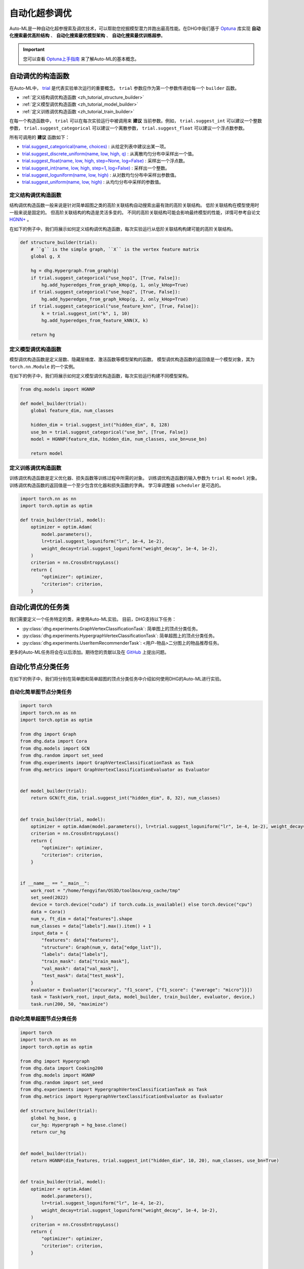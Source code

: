自动化超参调优
========================

Auto-ML是一种自动化超参搜索及调优技术，可以帮助您挖掘模型潜力并跑出最高性能。在DHG中我们基于 `Optuna <https://optuna.org/>`_ 库实现
**自动化搜索最优高阶结构** 、 **自动化搜索最优模型架构** 、 **自动化搜索最优训练超参**。

.. important::

    您可以查看 `Optuna上手指南 <https://optuna.readthedocs.io/en/stable/tutorial/10_key_features/001_first.html>`_ 来了解Auto-ML的基本概念。


自动调优的构造函数
------------------------------

在Auto-ML中， `trial <https://optuna.readthedocs.io/en/stable/reference/generated/optuna.trial.Trial.html#optuna.trial.Trial>`_ 是代表实验单次运行的重要概念。
``trial`` 参数应作为第一个参数传递给每一个 ``builder`` 函数。

- :ref:`定义结构调优构造函数 <zh_tutorial_structure_builder>`
- :ref:`定义模型调优构造函数 <zh_tutorial_model_builder>`
- :ref:`定义训练调优构造函数 <zh_tutorial_train_builder>`

在每一个构造函数中， ``trial`` 可以在每次实验运行中被调用来 **建议** 当前参数。例如， ``trial.suggest_int`` 可以建议一个整数参数， ``trial.suggest_categorical`` 可以建议一个离散参数， ``trial.suggest_float`` 可以建议一个浮点数参数。

所有可调用的 **建议** 函数如下：

- `trial.suggest_categorical(name, choices) <https://optuna.readthedocs.io/en/stable/reference/generated/optuna.trial.Trial.html#optuna.trial.Trial.suggest_categorical>`_ : 从给定列表中建议出某一项。
- `trial.suggest_discrete_uniform(name, low, high, q) <https://optuna.readthedocs.io/en/stable/reference/generated/optuna.trial.Trial.html#optuna.trial.Trial.suggest_discrete_uniform>`_ : 从离散均匀分布中采样出一个值。
- `trial.suggest_float(name, low, high, step=None, log=False) <https://optuna.readthedocs.io/en/stable/reference/generated/optuna.trial.Trial.html#optuna.trial.Trial.suggest_float>`_ : 采样出一个浮点数。
- `trial.suggest_int(name, low, high, step=1, log=False) <https://optuna.readthedocs.io/en/stable/reference/generated/optuna.trial.Trial.html#optuna.trial.Trial.suggest_int>`_ : 采样出一个整数。
- `trial.suggest_loguniform(name, low, high) <https://optuna.readthedocs.io/en/stable/reference/generated/optuna.trial.Trial.html#optuna.trial.Trial.suggest_loguniform>`_ : 从对数均匀分布中采样出参数值。
- `trial.suggest_uniform(name, low, high) <https://optuna.readthedocs.io/en/stable/reference/generated/optuna.trial.Trial.html#optuna.trial.Trial.suggest_uniform>`_ : 从均匀分布中采样的参数值。


.. _zh_tutorial_structure_builder:

定义结构调优构造函数
++++++++++++++++++++++++++++++++++++

结构调优构造函数一般来说是针对简单超图之类的高阶关联结构自动搜索出最有效的高阶关联结构。
低阶关联结构在模型使用时一般来说是固定的。
但高阶关联结构的构造是灵活多变的。
不同的高阶关联结构可能会影响最终模型的性能，详情可参考自论文 `HGNN+ <https://ieeexplore.ieee.org/document/9795251>`_ 。

在如下的例子中，我们将展示如何定义结构调优构造函数，每次实验运行从低阶关联结构构建可能的高阶关联结构。

.. code-block:: python

    def structure_builder(trial):
        # ``g`` is the simple graph, ``X`` is the vertex feature matrix
        global g, X

        hg = dhg.Hypergraph.from_graph(g)
        if trial.suggest_categorical("use_hop1", [True, False]):
            hg.add_hyperedges_from_graph_kHop(g, 1, only_kHop=True)
        if trial.suggest_categorical("use_hop2", [True, False]):
            hg.add_hyperedges_from_graph_kHop(g, 2, only_kHop=True)
        if trial.suggest_categorical("use_feature_knn", [True, False]):
            k = trial.suggest_int("k", 1, 10)
            hg.add_hyperedges_from_feature_kNN(X, k)
        
        return hg

.. _zh_tutorial_model_builder:

定义模型调优构造函数
++++++++++++++++++++++++++++++++++++

模型调优构造函数是定义层数、隐藏层维度、激活函数等模型架构的函数。
模型调优构造函数的返回值是一个模型对象，其为 ``torch.nn.Module`` 的一个实例。

在如下的例子中，我们将展示如何定义模型调优构造函数，每次实验运行构建不同模型架构。

.. code-block:: python

    from dhg.models import HGNNP

    def model_builder(trial):
        global feature_dim, num_classes

        hidden_dim = trial.suggest_int("hidden_dim", 8, 128)
        use_bn = trial.suggest_categorical("use_bn", [True, False])
        model = HGNNP(feature_dim, hidden_dim, num_classes, use_bn=use_bn)

        return model

.. _zh_tutorial_train_builder:

定义训练调优构造函数
+++++++++++++++++++++++++++++++

训练调优构造函数是定义优化器、损失函数等训练过程中所需的对象。
训练调优构造函数的输入参数为 ``trial`` 和 ``model`` 对象。
训练调优构造函数的返回值是一个至少包含优化器和损失函数的字典。
学习率调整器 ``scheduler`` 是可选的。

.. code-block:: python

    import torch.nn as nn
    import torch.optim as optim

    def train_builder(trial, model):
        optimizer = optim.Adam(
            model.parameters(),
            lr=trial.suggest_loguniform("lr", 1e-4, 1e-2),
            weight_decay=trial.suggest_loguniform("weight_decay", 1e-4, 1e-2),
        )
        criterion = nn.CrossEntropyLoss()
        return {
            "optimizer": optimizer,
            "criterion": criterion,
        }


自动化调优的任务类
------------------------

我们需要定义一个任务特定的类，来使用Auto-ML实验。
目前，DHG支持以下任务：

- :py:class:`dhg.experiments.GraphVertexClassificationTask`: 简单图上的顶点分类任务。
- :py:class:`dhg.experiments.HypergraphVertexClassificationTask`: 简单超图上的顶点分类任务。
- :py:class:`dhg.experiments.UserItemRecommenderTask`: <用户-物品>二分图上的物品推荐任务。

更多的Auto-ML任务将会在以后添加。期待您的贡献以及在 `GitHub <https://github.com/iMoonLab/DeepHypergraph>`_ 上提出问题。


自动化节点分类任务
---------------------------------------

在如下的例子中，我们将分别在简单图和简单超图的顶点分类任务中介绍如何使用DHG的Auto-ML进行实验。

自动化简单图节点分类任务
++++++++++++++++++++++++

.. code-block:: python
    
    import torch
    import torch.nn as nn
    import torch.optim as optim

    from dhg import Graph
    from dhg.data import Cora
    from dhg.models import GCN
    from dhg.random import set_seed
    from dhg.experiments import GraphVertexClassificationTask as Task
    from dhg.metrics import GraphVertexClassificationEvaluator as Evaluator


    def model_builder(trial):
        return GCN(ft_dim, trial.suggest_int("hidden_dim", 8, 32), num_classes)


    def train_builder(trial, model):
        optimizer = optim.Adam(model.parameters(), lr=trial.suggest_loguniform("lr", 1e-4, 1e-2), weight_decay=5e-4,)
        criterion = nn.CrossEntropyLoss()
        return {
            "optimizer": optimizer,
            "criterion": criterion,
        }
    

    if __name__ == "__main__":
        work_root = "/home/fengyifan/OS3D/toolbox/exp_cache/tmp"
        set_seed(2022)
        device = torch.device("cuda") if torch.cuda.is_available() else torch.device("cpu")
        data = Cora()
        num_v, ft_dim = data["features"].shape
        num_classes = data["labels"].max().item() + 1
        input_data = {
            "features": data["features"],
            "structure": Graph(num_v, data["edge_list"]),
            "labels": data["labels"],
            "train_mask": data["train_mask"],
            "val_mask": data["val_mask"],
            "test_mask": data["test_mask"],
        }
        evaluator = Evaluator(["accuracy", "f1_score", {"f1_score": {"average": "micro"}}])
        task = Task(work_root, input_data, model_builder, train_builder, evaluator, device,)
        task.run(200, 50, "maximize")

自动化简单超图节点分类任务
+++++++++++++++++++++++++++

.. code-block:: python

    import torch
    import torch.nn as nn
    import torch.optim as optim

    from dhg import Hypergraph
    from dhg.data import Cooking200
    from dhg.models import HGNNP
    from dhg.random import set_seed
    from dhg.experiments import HypergraphVertexClassificationTask as Task
    from dhg.metrics import HypergraphVertexClassificationEvaluator as Evaluator

    def structure_builder(trial):
        global hg_base, g
        cur_hg: Hypergraph = hg_base.clone()
        return cur_hg


    def model_builder(trial):
        return HGNNP(dim_features, trial.suggest_int("hidden_dim", 10, 20), num_classes, use_bn=True)


    def train_builder(trial, model):
        optimizer = optim.Adam(
            model.parameters(),
            lr=trial.suggest_loguniform("lr", 1e-4, 1e-2),
            weight_decay=trial.suggest_loguniform("weight_decay", 1e-4, 1e-2),
        )
        criterion = nn.CrossEntropyLoss()
        return {
            "optimizer": optimizer,
            "criterion": criterion,
        }


    if __name__ == "__main__":
        work_root = "/home/fengyifan/OS3D/toolbox/exp_cache/tmp"
        set_seed(2022)
        device = torch.device("cuda") if torch.cuda.is_available() else torch.device("cpu")
        data = Cooking200()
        dim_features = data["num_vertices"]
        num_classes = data["num_classes"]
        hg_base = Hypergraph(data["num_vertices"], data["edge_list"])
        input_data = {
            "features": torch.eye(data["num_vertices"]),
            "labels": data["labels"],
            "train_mask": data["train_mask"],
            "val_mask": data["val_mask"],
            "test_mask": data["test_mask"],
        }
        evaluator = Evaluator(["accuracy", "f1_score", {"f1_score": {"average": "micro"}}])
        task = Task(
            work_root, input_data, model_builder, train_builder, evaluator, device, structure_builder=structure_builder,
        )
        task.run(200, 50, "maximize")


自动化物品推荐任务
---------------------------------------

在如下的例子中，我们将在<用户-物品>二分图的物品推荐任务中介绍如何使用DHG的Auto-ML进行实验。

.. code-block:: python

    import torch
    import torch.nn as nn
    from torch.utils.data import DataLoader

    from dhg import BiGraph
    from dhg.data import Gowalla
    from dhg.models import LightGCN
    from dhg.nn import BPRLoss, EmbeddingRegularization
    from dhg.experiments import UserItemRecommenderTask as Task
    from dhg.metrics import UserItemRecommenderEvaluator as Evaluator
    from dhg.random import set_seed
    from dhg.utils import UserItemDataset, adj_list_to_edge_list


    class BPR_Reg(nn.Module):
        def __init__(self, weight_decay):
            super().__init__()
            self.reg = EmbeddingRegularization(p=2, weight_decay=weight_decay)
            self.bpr = BPRLoss(activation="softplus")

        def forward(self, emb_users, emb_items, users, pos_items, neg_items, model):
            cur_u = emb_users[users]
            cur_pos_i, cur_neg_i = emb_items[pos_items], emb_items[neg_items]
            pos_scores, neg_scores = (cur_u * cur_pos_i).sum(dim=1), (cur_u * cur_neg_i).sum(dim=1)
            loss_bpr = self.bpr(pos_scores, neg_scores)
            raw_emb_users, raw_emb_items = model.u_embedding.weight, model.i_embedding.weight
            raw_u = raw_emb_users[users]
            raw_pos_i, raw_neg_i = raw_emb_items[pos_items], raw_emb_items[neg_items]
            loss_l2 = self.reg(raw_u, raw_pos_i, raw_neg_i)
            loss = loss_bpr + loss_l2

            return loss


    def model_builder(trial):
        return LightGCN(num_u, num_i, trial.suggest_int("hidden_dim", 20, 80))


    def train_builder(trial, model):
        optimizer = torch.optim.Adam(model.parameters(), lr=trial.suggest_loguniform("lr", 1e-4, 1e-2))
        criterion = BPR_Reg(weight_decay=trial.suggest_loguniform("weight_decay", 1e-5, 1e-3))
        return {
            "optimizer": optimizer,
            "criterion": criterion,
        }


    if __name__ == "__main__":
        work_root = "/home/fengyifan/OS3D/toolbox/exp_cache/tmp"
        dim_emb = 64
        lr = 0.001
        num_workers = 0
        batch_sz = 2048
        val_freq = 20
        epoch_max = 500
        weight_decay = 1e-4
        set_seed(2022)
        device = torch.device("cuda") if torch.cuda.is_available() else torch.device("cpu")
        evaluator = Evaluator([{"ndcg": {"k": 20}}, {"recall": {"k": 20}}])
        # data = MovieLens1M()
        data = Gowalla()
        num_u, num_i = data["num_users"], data["num_items"]
        train_adj_list = data["train_adj_list"]
        test_adj_list = data["test_adj_list"]
        ui_bigraph = BiGraph.from_adj_list(num_u, num_i, train_adj_list)
        ui_bigraph = ui_bigraph.to(device)
        train_edge_list = adj_list_to_edge_list(train_adj_list)
        test_edge_list = adj_list_to_edge_list(test_adj_list)
        train_dataset = UserItemDataset(num_u, num_i, train_edge_list)
        test_dataset = UserItemDataset(num_u, num_i, test_edge_list, train_user_item_list=train_edge_list, phase="test")
        train_loader = DataLoader(train_dataset, batch_size=batch_sz, shuffle=True, num_workers=num_workers)
        test_loader = DataLoader(test_dataset, batch_size=batch_sz, shuffle=False, num_workers=num_workers)

        input_data = {
            "train_loader": train_loader,
            "test_loader": test_loader,
            "structure": ui_bigraph,
        }
        task = Task(work_root, input_data, model_builder, train_builder, evaluator, device)
        task.run(10, 300, "maximize")
